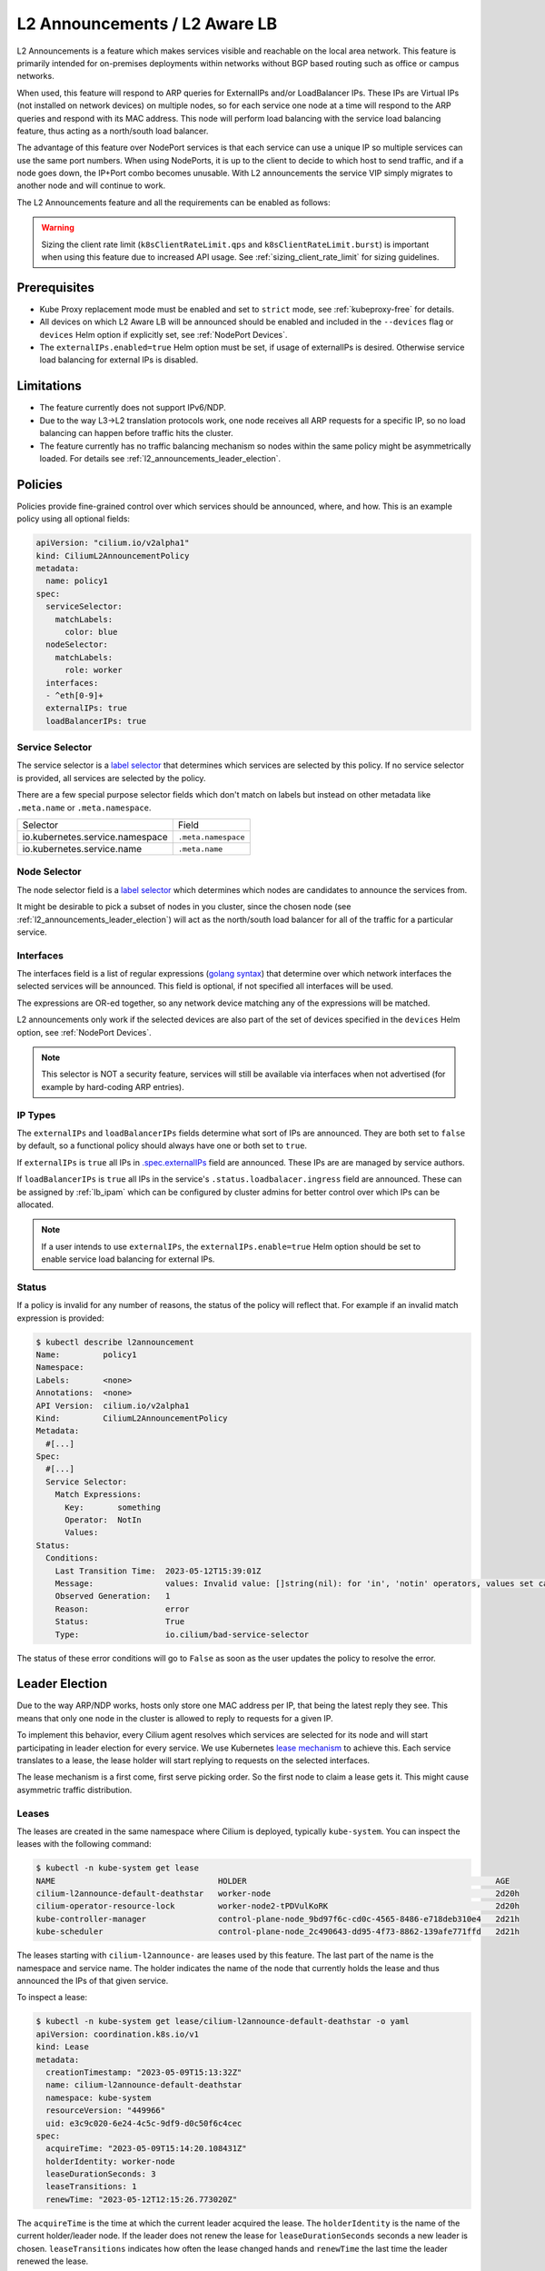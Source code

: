.. only:: not (epub or latex or html)

    WARNING: You are looking at unreleased Cilium documentation.
    Please use the official rendered version released here:
    https://docs.cilium.io

.. _l2_announcements:

************************************
L2 Announcements / L2 Aware LB
************************************

L2 Announcements is a feature which makes services visible and reachable on 
the local area network. This feature is primarily intended for on-premises
deployments within networks without BGP based routing such as office or 
campus networks.

When used, this feature will respond to ARP queries for ExternalIPs and/or 
LoadBalancer IPs. These IPs are Virtual IPs (not installed on network 
devices) on multiple nodes, so for each service one node at a time will respond
to the ARP queries and respond with its MAC address. This node will perform 
load balancing with the service load balancing feature, thus acting as a 
north/south load balancer.

The advantage of this feature over NodePort services is that each service can
use a unique IP so multiple services can use the same port numbers. When using 
NodePorts, it is up to the client to decide to which host to send traffic, and if a node
goes down, the IP+Port combo becomes unusable. With L2 announcements the service
VIP simply migrates to another node and will continue to work.

The L2 Announcements feature and all the requirements can be enabled as follows:

.. tabs::
    .. group-tab:: Helm

        .. parsed-literal::

            $ helm upgrade cilium |CHART_RELEASE| \\
               --namespace kube-system \\
               --reuse-values \\
               --set l2announcements.enabled=true \\
               --set k8sClientRateLimit.qps={QPS} \\
               --set k8sClientRateLimit.burst={BURST} \\
               --set kubeProxyReplacement=strict \\
               --set k8sServiceHost=${API_SERVER_IP} \\
               --set k8sServicePort=${API_SERVER_PORT}
               

    .. group-tab:: ConfigMap

        .. code-block:: yaml

            enable-l2-announcements: true
            kube-proxy-replacement: strict
            k8s-client-qps: {QPS}
            k8s-client-burst: {BURST}

.. warning::
  Sizing the client rate limit (``k8sClientRateLimit.qps`` and ``k8sClientRateLimit.burst``) 
  is important when using this feature due to increased API usage. See :ref:`sizing_client_rate_limit` for sizing guidelines.

Prerequisites
#############

* Kube Proxy replacement mode must be enabled and set to ``strict`` mode, see :ref:`kubeproxy-free` for details.

* All devices on which L2 Aware LB will be announced should be enabled and included in the 
  ``--devices`` flag or ``devices`` Helm option if explicitly set, see :ref:`NodePort Devices`.

* The ``externalIPs.enabled=true`` Helm option must be set, if usage of externalIPs
  is desired. Otherwise service load balancing for external IPs is disabled.

Limitations
###########

* The feature currently does not support IPv6/NDP.

* Due to the way L3->L2 translation protocols work, one node receives all 
  ARP requests for a specific IP, so no load balancing can happen before traffic hits the cluster.

* The feature currently has no traffic balancing mechanism so nodes within the
  same policy might be asymmetrically loaded. For details see :ref:`l2_announcements_leader_election`.

Policies
########

Policies provide fine-grained control over which services should be announced,
where, and how. This is an example policy using all optional fields:

.. code-block:: yaml

    apiVersion: "cilium.io/v2alpha1"
    kind: CiliumL2AnnouncementPolicy
    metadata:
      name: policy1
    spec:
      serviceSelector:
        matchLabels:
          color: blue
      nodeSelector:
        matchLabels:
          role: worker
      interfaces:
      - ^eth[0-9]+
      externalIPs: true
      loadBalancerIPs: true  

Service Selector
----------------

The service selector is a `label selector <https://kubernetes.io/docs/concepts/overview/working-with-objects/labels/>`__ 
that determines which services are selected by this policy. If no service 
selector is provided, all services are selected by the policy.

There are a few special purpose selector fields which don't match on labels but
instead on other metadata like ``.meta.name`` or ``.meta.namespace``.

=============================== ===================
Selector                        Field
------------------------------- -------------------
io.kubernetes.service.namespace ``.meta.namespace``
io.kubernetes.service.name      ``.meta.name``
=============================== ===================

Node Selector
-------------

The node selector field is a `label selector <https://kubernetes.io/docs/concepts/overview/working-with-objects/labels/>`__
which determines which nodes are candidates to announce the services from.

It might be desirable to pick a subset of nodes in you cluster, since the chosen
node (see :ref:`l2_announcements_leader_election`) will act as the north/south
load balancer for all of the traffic for a particular service.

Interfaces
----------

The interfaces field is a list of regular expressions (`golang syntax <https://pkg.go.dev/regexp/syntax>`__)
that determine over which network interfaces the selected services will be 
announced. This field is optional, if not specified all interfaces will be used.

The expressions are OR-ed together, so any network device matching any of the 
expressions will be matched.

L2 announcements only work if the selected devices are also part of the set of 
devices specified in the ``devices`` Helm option, see :ref:`NodePort Devices`.

.. note::
    This selector is NOT a security feature, services will still be available 
    via interfaces when not advertised (for example by hard-coding ARP entries).

IP Types
--------

The ``externalIPs`` and ``loadBalancerIPs`` fields determine what sort of IPs 
are announced. They are both set to ``false`` by default, so a functional policy should always
have one or both set to ``true``.

If ``externalIPs`` is ``true`` all IPs in `.spec.externalIPs <https://kubernetes.io/docs/concepts/services-networking/service/#external-ips>`__
field are announced. These IPs are are managed by service authors.

If ``loadBalancerIPs`` is ``true`` all IPs in the service's ``.status.loadbalacer.ingress`` field
are announced. These can be assigned by :ref:`lb_ipam` which can be configured
by cluster admins for better control over which IPs can be allocated.

.. note::
    If a user intends to use ``externalIPs``, the ``externalIPs.enable=true`` 
    Helm option should be set to enable service load balancing for external IPs.

Status
------

If a policy is invalid for any number of reasons, the status of the policy will reflect that.
For example if an invalid match expression is provided:

.. code-block:: shell-session

  $ kubectl describe l2announcement 
  Name:         policy1
  Namespace:    
  Labels:       <none>
  Annotations:  <none>
  API Version:  cilium.io/v2alpha1
  Kind:         CiliumL2AnnouncementPolicy
  Metadata:
    #[...]
  Spec:
    #[...]
    Service Selector:
      Match Expressions:
        Key:       something
        Operator:  NotIn
        Values:
  Status:
    Conditions:
      Last Transition Time:  2023-05-12T15:39:01Z
      Message:               values: Invalid value: []string(nil): for 'in', 'notin' operators, values set can't be empty
      Observed Generation:   1
      Reason:                error
      Status:                True
      Type:                  io.cilium/bad-service-selector

The status of these error conditions will go to ``False`` as soon as the user 
updates the policy to resolve the error.

.. _l2_announcements_leader_election:

Leader Election
###############

Due to the way ARP/NDP works, hosts only store one MAC address per IP, that being
the latest reply they see. This means that only one node in the cluster is allowed
to reply to requests for a given IP.

To implement this behavior, every Cilium agent resolves which services are 
selected for its node and will start participating in leader election for every 
service. We use Kubernetes `lease mechanism <https://kubernetes.io/docs/concepts/architecture/leases/>`__
to achieve this. Each service translates to a lease, the lease holder will start
replying to requests on the selected interfaces.

The lease mechanism is a first come, first serve picking order. So the first 
node to claim a lease gets it. This might cause asymmetric traffic distribution.

Leases
------

The leases are created in the same namespace where Cilium is deployed, 
typically ``kube-system``. You can inspect the leases with the following command:

.. code-block:: shell-session

    $ kubectl -n kube-system get lease
    NAME                                  HOLDER                                                    AGE
    cilium-l2announce-default-deathstar   worker-node                                               2d20h
    cilium-operator-resource-lock         worker-node2-tPDVulKoRK                                   2d20h
    kube-controller-manager               control-plane-node_9bd97f6c-cd0c-4565-8486-e718deb310e4   2d21h
    kube-scheduler                        control-plane-node_2c490643-dd95-4f73-8862-139afe771ffd   2d21h

The leases starting with ``cilium-l2announce-`` are leases used by this feature.
The last part of the name is the namespace and service name. The holder indicates
the name of the node that currently holds the lease and thus announced the IPs 
of that given service.

To inspect a lease:

.. code-block:: shell-session

    $ kubectl -n kube-system get lease/cilium-l2announce-default-deathstar -o yaml
    apiVersion: coordination.k8s.io/v1
    kind: Lease
    metadata:
      creationTimestamp: "2023-05-09T15:13:32Z"
      name: cilium-l2announce-default-deathstar
      namespace: kube-system
      resourceVersion: "449966"
      uid: e3c9c020-6e24-4c5c-9df9-d0c50f6c4cec
    spec:
      acquireTime: "2023-05-09T15:14:20.108431Z"
      holderIdentity: worker-node
      leaseDurationSeconds: 3
      leaseTransitions: 1
      renewTime: "2023-05-12T12:15:26.773020Z"

The ``acquireTime`` is the time at which the current leader acquired the lease.
The ``holderIdentity`` is the name of the current holder/leader node. 
If the leader does not renew the lease for ``leaseDurationSeconds`` seconds a
new leader is chosen. ``leaseTransitions`` indicates how often the lease changed
hands and ``renewTime`` the last time the leader renewed the lease.

There are three Helm options that can be tuned with regards to leases:

* ``l2announcements.leaseDuration`` determines the ``leaseDurationSeconds`` value
  of created leases and by extent how long a leader must be "down" before 
  failover occurs. Its default value is 15s, it must always be greater than 1s
  and be larger than ``leaseRenewDeadline``.

* ``l2announcements.leaseRenewDeadline`` is the interval at which the leader 
  should renew the lease. Its default value is 5s, it must be greater than
  ``leaseRetryPeriod`` by at least 20% and is not allowed to be below ``1ns``.

* ``l2announcements.leaseRetryPeriod`` if renewing the lease fails, how long 
  should the agent wait before it tries again. Its default value is 2s, it
  must be smaller than ``leaseRenewDeadline`` by at least 20% and above ``1ns``.

.. note::
  The theoretical shortest time between failure and failover is 
  ``leaseDuration - leaseRenewDeadline`` and the longest ``leaseDuration + leaseRenewDeadline``.
  So with the default values, failover occurs between 10s and 20s.
  For the example below, these times are between 2s and 4s.

.. tabs::
    .. group-tab:: Helm

        .. parsed-literal::

            $ helm upgrade cilium |CHART_RELEASE| \\
               --namespace kube-system \\
               --reuse-values \\
               --set l2announcements.enabled=true \\
               --set kubeProxyReplacement=strict \\
               --set k8sServiceHost=${API_SERVER_IP} \\
               --set k8sServicePort=${API_SERVER_PORT} \\
               --set k8sClientRateLimit.qps={QPS} \\
               --set k8sClientRateLimit.burst={BURST} \\
               --set l2announcements.leaseDuration=3s \\
               --set l2announcements.leaseRenewDeadline=1s \\
               --set l2announcements.leaseRetryPeriod=200ms

    .. group-tab:: ConfigMap

        .. code-block:: yaml

            enable-l2-announcements: true
            kube-proxy-replacement: strict
            l2-announcements-lease-duration: 3s
            l2-announcements-renew-deadline: 1s
            l2-announcements-retry-period: 200ms
            k8s-client-qps: {QPS}
            k8s-client-burst: {BURST}

There is a trade-off between fast failure detection and CPU + network usage. 
Each service incurs a CPU and network overhead, so clusters with smaller amounts
of services can more easily afford faster failover times. Larger clusters might
need to increase parameters if the overhead is too high.

.. _sizing_client_rate_limit:

Sizing client rate limit
========================

The leader election process continually generates API traffic, the exact amount
depends on the configured lease duration, configured renew deadline, and amount
of services using the feature.

The default client rate limit is 5 QPS with allowed bursts up to 10 QPS. this
default limit is quickly reached when utilizing L2 announcements and thus users
should size the client rate limit accordingly.

In a worst case scenario, services are distributed unevenly, so we will assume
a peek load based on the renew deadline. In complex scenarios with multiple 
policies over disjunct sets of node, max QPS per node will be lower.

.. code-block:: text

  QPS = #services * (1 / leaseRenewDeadline)

  // example
  #services = 65
  leaseRenewDeadline = 2s
  QPS = 65 * (1 / 2s) = 32.5 QPS

Setting the base QPS to around the calculated value should be sufficient, given
in multi-node scenarios leases are spread around nodes, and non-holders participating
in the election have a lower QPS.

The burst QPS should be slightly higher to allow for bursts of traffic caused
by other features which also use the API server.

Failover
--------

When nodes participating in leader election detect that the lease holder did not
renew the lease for ``leaseDurationSeconds`` amount of seconds, they will ask
the API server to make them the new holder. The first request to be processed 
gets through and the rest are denied.

When a node becomes the leader/holder, it will send out a gratuitous ARP reply 
over all of the configured interfaces. Clients who accept these will update 
their ARP tables at once causing them to send traffic to the new leader/holder.
Not all clients accept gratuitous ARP replies since they can be used for ARP spoofing. 
Such clients might experience longer downtime then configured in the leases 
since they will only re-query via ARP when TTL in their internal tables 
has been reached.

.. note::
   Since this feature has no IPv6 support yet, only ARP messages are sent, no 
   Unsolicited Neighbor Advertisements are sent.

.. _l2_pod_announcements:

L2 Pod Announcements
####################

L2 Pod Announcements announce Pod IP addresses on the L2 network using
Gratuitous ARP replies. When enabled, the node transmits Gratuitous ARP
replies for every locally created pod, on the configured network
interface. This feature is enabled separately from the above L2
announcements feature.

To enable L2 Pod Announcements, set the following:

.. tabs::
    .. group-tab:: Helm

        .. parsed-literal::

            $ helm upgrade cilium |CHART_RELEASE| \\
               --namespace kube-system \\
               --reuse-values \\
               --set l2podAnnouncements.enabled=true \\
               --set l2podAnnouncements.interface=eth0


    .. group-tab:: ConfigMap

        .. code-block:: yaml

            enable-l2-pod-announcements: true
            l2-pod-announcements-interface: eth0

.. note::
   Since this feature has no IPv6 support yet, only ARP messages are
   sent, no Unsolicited Neighbor Advertisements are sent.

